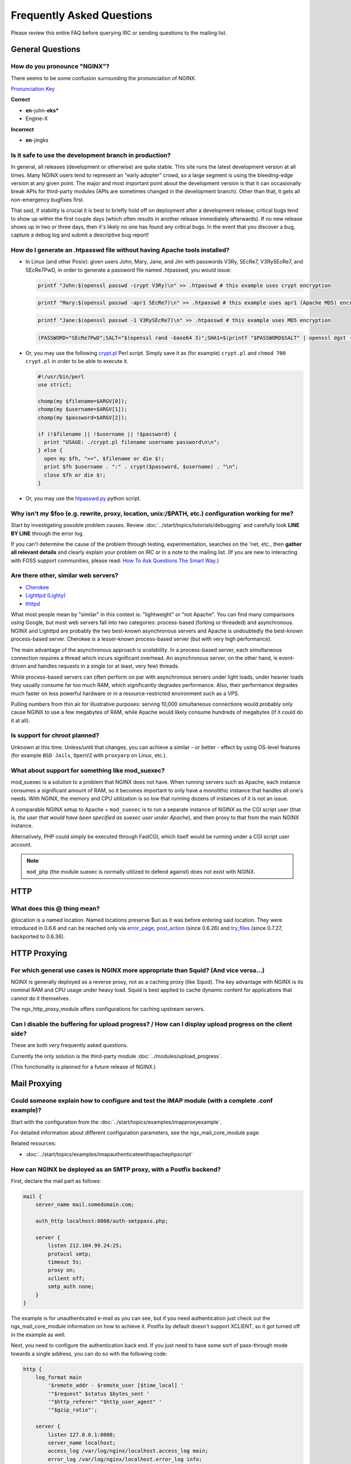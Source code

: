 
.. meta::
   :description: Answers to the most frequently asked questions about NGINX.

Frequently Asked Questions
==========================

Please review this entire FAQ before querying IRC or sending questions to the mailing list.


General Questions
-----------------

How do you pronounce "NGINX"?
^^^^^^^^^^^^^^^^^^^^^^^^^^^^^
There seems to be some confusion surrounding the pronunciation of NGINX.

`Pronunciation Key <http://www.dictionary.com/pronunciation/Spell_pron_key>`_

**Correct**

* **en**-juhn-**eks***
* Engine-X

**Incorrect**

* **en**-jingks

.. _faq.is_it_safe:

Is it safe to use the development branch in production?
^^^^^^^^^^^^^^^^^^^^^^^^^^^^^^^^^^^^^^^^^^^^^^^^^^^^^^^
In general, all releases (development or otherwise) are quite stable.
This site runs the latest development version at all times.
Many NGINX users tend to represent an "early adopter" crowd, so a large segment is using the bleeding-edge version at any given point.
The major and most important point about the development version is that it can occasionally break APIs for third-party modules (APIs are sometimes changed in the development branch).
Other than that, it gets all non-emergency bugfixes first.

That said, if stability is crucial it is best to briefly hold off on deployment after a development release; critical bugs tend to show up within the first couple days (which often results in another release immediately afterwards).
If no new release shows up in two or three days, then it's likely no one has found any critical bugs.
In the event that you discover a bug, capture a debug log and submit a descriptive bug report!


How do I generate an .htpasswd file without having Apache tools installed?
^^^^^^^^^^^^^^^^^^^^^^^^^^^^^^^^^^^^^^^^^^^^^^^^^^^^^^^^^^^^^^^^^^^^^^^^^^
* In Linux (and other Posix):  given users John, Mary, Jane, and Jim with passwords V3Ry, SEcRe7, V3RySEcRe7, and SEcRe7PwD, in order to generate a password file named .htpasswd, you would issue:

  .. code-block:: bash

    printf "John:$(openssl passwd -crypt V3Ry)\n" >> .htpasswd # this example uses crypt encryption

  .. code-block:: bash

    printf "Mary:$(openssl passwd -apr1 SEcRe7)\n" >> .htpasswd # this example uses apr1 (Apache MD5) encryption

  .. code-block:: bash

    printf "Jane:$(openssl passwd -1 V3RySEcRe7)\n" >> .htpasswd # this example uses MD5 encryption

  .. code-block:: bash

    (PASSWORD="SEcRe7PwD";SALT="$(openssl rand -base64 3)";SHA1=$(printf "$PASSWORD$SALT" | openssl dgst -binary -sha1 | xxd -ps | sed 's#$#'"`echo -n $SALT | xxd -ps`"'#' | xxd -r -ps | base64);printf "Jim:{SSHA}$SHA1\n" >> .htpasswd) # this example uses SSHA encryption

* Or, you may use the following `crypt.pl <https://gist.github.com/3349662>`_ Perl script. Simply save it as (for example) ``crypt.pl`` and ``chmod 700 crypt.pl`` in order to be able to execute it.

  .. code-block:: perl

    #!/usr/bin/perl
    use strict;

    chomp(my $filename=$ARGV[0]);
    chomp(my $username=$ARGV[1]);
    chomp(my $password=$ARGV[2]);

    if (!$filename || !$username || !$password) {
      print "USAGE: ./crypt.pl filename username password\n\n";
    } else {
      open my $fh, ">>", $filename or die $!;
      print $fh $username . ":" . crypt($password, $username) . "\n";
      close $fh or die $!;
    }

* Or, you may use the `htpasswd.py <http://trac.edgewall.org/browser/trunk/contrib/htpasswd.py>`_ python script.



Why isn't my $foo (e.g. rewrite, proxy, location, unix:/$PATH, etc.) configuration working for me?
^^^^^^^^^^^^^^^^^^^^^^^^^^^^^^^^^^^^^^^^^^^^^^^^^^^^^^^^^^^^^^^^^^^^^^^^^^^^^^^^^^^^^^^^^^^^^^^^^^
Start by investigating possible problem causes. Review :doc:`../start/topics/tutorials/debugging` and carefully look **LINE BY LINE** through the error log.

If you can't determine the cause of the problem through testing, experimentation, searches on the 'net, etc., then **gather all relevant details** and clearly explain your problem on IRC or in a note to the mailing list.
(If you are new to interacting with FOSS support communities, please read: `How To Ask Questions The Smart Way <http://catb.org/~esr/faqs/smart-questions.html>`_.)


Are there other, similar web servers?
^^^^^^^^^^^^^^^^^^^^^^^^^^^^^^^^^^^^^

* `Cherokee <http://cherokee-project.com/>`_
* `Lighttpd (Lighty) <http://www.lighttpd.net/>`_
* `thttpd <http://www.acme.com/software/thttpd/>`_

What most people mean by "similar" in this context is: "lightweight" or "not Apache".
You can find many comparisons using Google, but most web servers fall into two categories: process-based (forking or threaded) and asynchronous.
NGINX and Lighttpd are probably the two best-known asynchronous servers and Apache is undoubtedly the best-known process-based server.
Cherokee is a lesser-known process-based server (but with very high performance).

The main advantage of the asynchronous approach is *scalability*.
In a process-based server, each simultaneous connection requires a thread which incurs significant overhead.
An asynchronous server, on the other hand, is event-driven and handles requests in a single (or at least, very few) threads.

While process-based servers can often perform on par with asynchronous servers under light loads, under heavier loads they usually consume far too much RAM, which significantly degrades performance.
Also, their performance degrades much faster on less powerful hardware or in a resource-restricted environment such as a VPS.

Pulling numbers from thin air for illustrative purposes: serving 10,000 simultaneous connections would probably only cause NGINX to use a few megabytes of RAM, while Apache would likely consume hundreds of megabytes (if it could do it at all).


Is support for chroot planned?
^^^^^^^^^^^^^^^^^^^^^^^^^^^^^^
Unknown at this time.  Unless/until that changes, you can achieve a similar - or better - effect by using OS-level features (for example ``BSD Jails``, ``OpenVZ`` with ``proxyarp`` on Linux, etc.).


What about support for something like mod_suexec?
^^^^^^^^^^^^^^^^^^^^^^^^^^^^^^^^^^^^^^^^^^^^^^^^^
mod_suexec is a solution to a problem that NGINX does not have.
When running servers such as Apache, each instance consumes a significant amount of RAM, so it becomes important to only have a monolithic instance that handles all one's needs.
With NGINX, the memory and CPU utilization is so low that running dozens of instances of it is not an issue.

A comparable NGINX setup to Apache + ``mod_suexec`` is to run a separate instance of NGINX as the CGI script user (that is, *the user that would have been specified as suexec user under Apache*), and then proxy to that from the main NGINX instance.

Alternatively, PHP could simply be executed through FastCGI, which itself would be running under a CGI script user account.

.. note::  ``mod_php`` (the module suexec is normally utilized to defend against) does not exist with NGINX.



HTTP
----

What does this @ thing mean?
^^^^^^^^^^^^^^^^^^^^^^^^^^^^
@location is a named location.  Named locations preserve $uri as it was before entering said location.
They were introduced in 0.6.6 and can be reached only via `error_page <http://nginx.org/en/docs/http/ngx_http_core_module.html#error_page>`_, `post_action <http://nginx.org/en/docs/http/ngx_http_core_module.html#post_action>`_ (since 0.6.26) and `try_files <http://nginx.org/en/docs/http/ngx_http_core_module.html#try_files>`_ (since 0.7.27, backported to 0.6.36).



HTTP Proxying
-------------

For which general use cases is NGINX more appropriate than Squid? (And vice versa...)
^^^^^^^^^^^^^^^^^^^^^^^^^^^^^^^^^^^^^^^^^^^^^^^^^^^^^^^^^^^^^^^^^^^^^^^^^^^^^^^^^^^^^
NGINX is generally deployed as a reverse proxy, not as a caching proxy (like Squid).
The key advantage with NGINX is its nominal RAM and CPU usage under heavy load.
Squid is best applied to cache dynamic content for applications that cannot do it themselves.

The ngx_http_proxy_module offers configurations for caching upstream servers.


Can I disable the buffering for upload progress? / How can I display upload progress on the client side?
^^^^^^^^^^^^^^^^^^^^^^^^^^^^^^^^^^^^^^^^^^^^^^^^^^^^^^^^^^^^^^^^^^^^^^^^^^^^^^^^^^^^^^^^^^^^^^^^^^^^^^^^
These are both very frequently asked questions.

Currently the only solution is the third-party module :doc:`../modules/upload_progress`.

(This functionality is planned for a future release of NGINX.)



Mail Proxying
-------------

Could someone explain how to configure and test the IMAP module (with a complete .conf example)?
^^^^^^^^^^^^^^^^^^^^^^^^^^^^^^^^^^^^^^^^^^^^^^^^^^^^^^^^^^^^^^^^^^^^^^^^^^^^^^^^^^^^^^^^^^^^^^^^
Start with the configuration from the :doc:`../start/topics/examples/imapproxyexample`.

For detailed information about different configuration parameters, see the ngx_mail_core_module page.

Related resources:

* :doc:`../start/topics/examples/imapauthenticatewithapachephpscript`

.. todo:
   ..
      :doc:`imapauthenticatewithembeddedperlscript`


How can NGINX be deployed as an SMTP proxy, with a Postfix backend?
^^^^^^^^^^^^^^^^^^^^^^^^^^^^^^^^^^^^^^^^^^^^^^^^^^^^^^^^^^^^^^^^^^^
First, declare the mail part as follows:

.. code-block:: nginx

  mail {
      server_name mail.somedomain.com;

      auth_http localhost:8008/auth-smtppass.php;

      server {
          listen 212.104.99.24:25;
          protocol smtp;
          timeout 5s;
          proxy on;
          xclient off;
          smtp_auth none;
      }
  }


The example is for unauthenticated e-mail as you can see, but if you need authentication just check out the ngx_mail_core_module information on how to achieve it.
Postfix by default doesn't support XCLIENT, so it got turned off in the example as well.

Next, you need to configure the authentication back end. If you just need to have some sort of pass-through mode towards a single address, you can do so with the following code:

.. code-block:: nginx

  http {
      log_format main
          '$remote_addr - $remote_user [$time_local] '
          '"$request" $status $bytes_sent '
          '"$http_referer" "$http_user_agent" '
          '"$gzip_ratio"';

      server {
          listen 127.0.0.1:8008;
          server_name localhost;
          access_log /var/log/nginx/localhost.access_log main;
          error_log /var/log/nginx/localhost.error_log info;

          root /var/www/localhost/htdocs;

          location ~ .php$ {
              add_header Auth-Server 127.0.0.1;
              add_header Auth-Port 25;
              return 200;
          }
      }
  }


Basically, it accepts connections, and for a request towards a .php file, it returns code 200 and the address of the (in this case) Postfix back end (here, 127.0.0.1:25).



Load Balancing
--------------

What algorithm does NGINX use to load balance?  Can it balance based on connection load?
^^^^^^^^^^^^^^^^^^^^^^^^^^^^^^^^^^^^^^^^^^^^^^^^^^^^^^^^^^^^^^^^^^^^^^^^^^^^^^^^^^^^^^^^
Currently, NGINX has round-robin, least-connections and ip-hash algorithms (all come with weights).

There are also a number of third-party modules for load balancing.

.. note:: Many users have requested that NGINX implement a feature in the load balancer to limit the number of requests per back end (usually to one).  While support for this is planned, it's worth mentioning that demand for this feature is rooted in misbehavior on the part of the application being proxied ''to'' (Ruby on Rails seems to be one example). This is not an NGINX issue. In an ideal world, this particular fix request would be directed toward the back-end application and its (in)ability to handle simultaneous requests.



Miscellaneous
-------------

Why do I see "Welcome to nginx!" when I'm trying to access Facebook, Yahoo!, Google or some other well-known website? Is NGINX a virus?
^^^^^^^^^^^^^^^^^^^^^^^^^^^^^^^^^^^^^^^^^^^^^^^^^^^^^^^^^^^^^^^^^^^^^^^^^^^^^^^^^^^^^^^^^^^^^^^^^^^^^^^^^^^^^^^^^^^^^^^^^^^^^^^^^^^^^^^
NGINX is not a virus. Please check a detailed description here::

  `Welcome to nginx! <http://nginx.org/en/docs/welcome_nginx_facebook.html>`_
